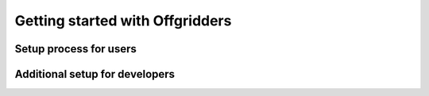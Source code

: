 ================================
Getting started with Offgridders
================================


Setup process for users
------------------------


Additional setup for developers
-------------------------------
